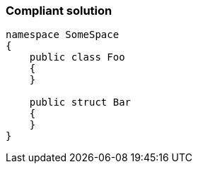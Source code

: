 === Compliant solution

[source,text]
----
namespace SomeSpace
{
    public class Foo
    {
    }

    public struct Bar
    {
    }
}
----
